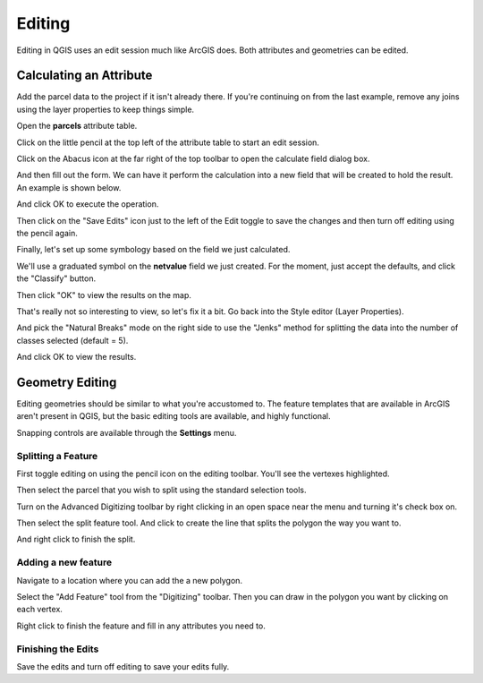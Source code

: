 ..  _editing:
Editing
=======

Editing in QGIS uses an edit session much like ArcGIS does.  Both attributes and geometries can be edited.

Calculating an Attribute
------------------------

Add the parcel data to the project if it isn't already there. If you're continuing on from the last example, remove any joins using the layer properties to keep things simple.

Open the **parcels** attribute table.

Click on the little pencil at the top left of the attribute table to start an edit session.

.. image:: graphics/Editing_Attributes_01.png

Click on the Abacus icon at the far right of the top toolbar to open the calculate field dialog box.

.. image:: graphics/Editing_Attributes_02.png

And then fill out the form. We can have it perform the calculation into a new field that will be created to hold the result. An example is shown below.

.. image:: graphics/Editing_Attributes_03.png

And click OK to execute the operation.

Then click on the "Save Edits" icon just to the left of the Edit toggle to save the changes and then turn off editing using the pencil again.

Finally, let's set up some symbology based on the field we just calculated.

We'll use a graduated symbol on the **netvalue** field we just created. For the moment, just accept the defaults, and click the "Classify" button.

.. image:: graphics/Editing_Attributes_04.png

Then click "OK" to view the results on the map.

.. image:: graphics/Editing_Attributes_05.png

That's really not so interesting to view, so let's fix it a bit. Go back into the Style editor (Layer Properties).

And pick the "Natural Breaks" mode on the right side to use the "Jenks" method for splitting the data into the number of classes selected (default = 5).

.. image:: graphics/Editing_Attributes_06.png

And click OK to view the results.

.. image:: graphics/Editing_Attributes_07.png

Geometry Editing
----------------

Editing geometries should be similar to what you're accustomed to. The feature templates that are available in ArcGIS aren't present in QGIS, but the basic editing tools are available, and highly functional.

Snapping controls are available through the **Settings** menu.

Splitting a Feature
+++++++++++++++++++

First toggle editing on using the pencil icon on the editing toolbar. You'll see the vertexes highlighted.

.. image:: graphics/Editing_Geom_01.png

Then select the parcel that you wish to split using the standard selection tools.

.. image:: graphics/Editing_Geom_02.png

Turn on the Advanced Digitizing toolbar by right clicking in an open space near the menu and turning it's check box on.

Then select the split feature tool. And click to create the line that splits the polygon the way you want to. 

.. image:: graphics/Editing_Geom_03.png

And right click to finish the split.

.. image:: graphics/Editing_Geom_04.png

Adding a new feature
++++++++++++++++++++

Navigate to a location where you can add the a new polygon.

Select the "Add Feature" tool from the "Digitizing" toolbar. Then you can draw in the polygon you want by clicking on each vertex.

.. image:: graphics/Editing_Geom_05.png

Right click to finish the feature and fill in any attributes you need to.

.. image:: graphics/Editing_Geom_06.png

Finishing the Edits
+++++++++++++++++++

Save the edits and turn off editing to save your edits fully.



